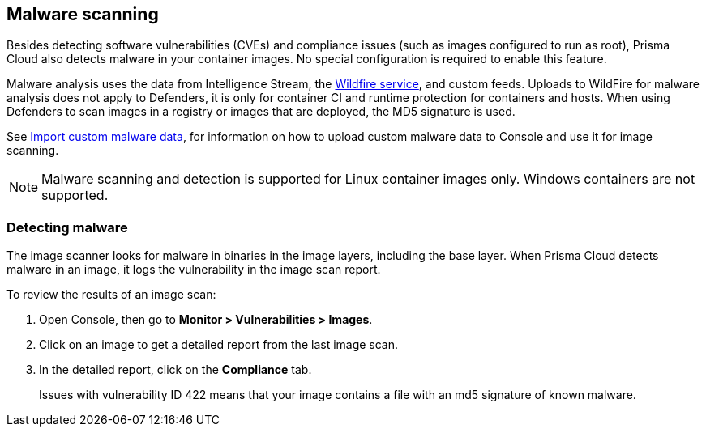 == Malware scanning

Besides detecting software vulnerabilities (CVEs) and compliance issues (such as images configured to run as root), Prisma Cloud also detects malware in your container images.
No special configuration is required to enable this feature.

Malware analysis uses the data from Intelligence Stream, the xref:../configure/wildfire.adoc [Wildfire service], and custom feeds. Uploads to WildFire for malware analysis does not apply to Defenders, it is only for container CI and runtime protection for containers and hosts.  When using Defenders to scan images in a registry or images that are deployed, the MD5 signature is used.

See xref:../configure/custom_feeds.adoc#malware-signatures[Import custom malware data], for information on how to upload custom malware data to Console and use it for image scanning.

NOTE: Malware scanning and detection is supported for Linux container images only.
Windows containers are not supported.


[.task]
=== Detecting malware

The image scanner looks for malware in binaries in the image layers, including the base layer. When Prisma Cloud detects malware in an image, it logs the vulnerability in the image scan report.

To review the results of an image scan:

[.procedure]
. Open Console, then go to *Monitor > Vulnerabilities > Images*.

. Click on an image to get a detailed report from the last image scan.

. In the detailed report, click on the *Compliance* tab.
+
Issues with vulnerability ID 422 means that your image contains a file with an md5 signature of known malware.



